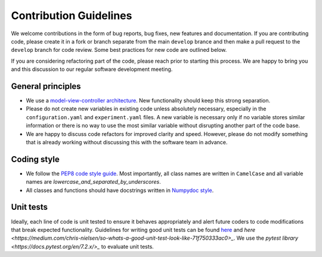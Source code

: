 Contribution Guidelines
=======================

We welcome contributions in the form of bug reports, bug fixes, new features 
and documentation. If you are contributing code, please create it in a fork or
branch separate from the main ``develop`` brance and then make a pull request 
to the ``develop`` branch for code review. Some best practices for new code are 
outlined below.

If you are considering refactoring part of the code, please reach prior to
starting this process. We are happy to bring you and this discussion to our
regular software development meeting.

General principles
------------------
- We use a `model-view-controller architecture <https://en.wikipedia.org/wiki/Model%E2%80%93view%E2%80%93controller>`_. 
  New functionality should keep this strong separation.
- Please do not create new variables in existing code unless absolutely 
  necessary, especially in the ``configuration.yaml`` and ``experiment.yaml`` 
  files. A new variable is necessary only if no variable stores similar 
  information or there is no way to use the most similar variable without 
  disrupting another part of the code base.
- We are happy to discuss code refactors for improved clarity and speed. 
  However, please do not modify something that is already working without 
  discussing this with the software team in advance.

Coding style
--------------

- We follow the `PEP8 code style guide <https://peps.python.org/pep-0008/>`_.
  Most importantly, all class names are written in ``CamelCase`` and all
  variable names are `lowercase_and_separated_by_underscores`.
- All classes and functions should have docstrings written in 
  `Numpydoc style <https://numpydoc.readthedocs.io/en/latest/format.html>`_.

Unit tests
----------
Ideally, each line of code is unit tested to ensure it behaves appropriately
and alert future coders to code modifications that break expected functionality.
Guidelines for writing good unit tests can be found `here <https://stackoverflow.com/questions/61400/what-makes-a-good-unit-test>`_
and `here <https://medium.com/chris-nielsen/so-whats-a-good-unit-test-look-like-71f750333ac0>_`.
We use the `pytest library <https://docs.pytest.org/en/7.2.x/>_` to evaluate 
unit tests.
